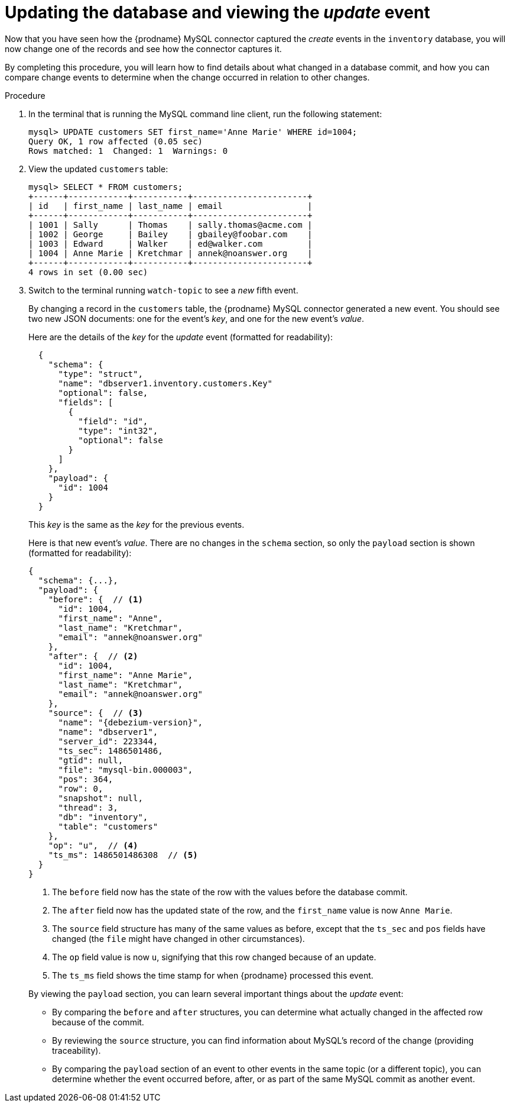 
[id="updating-database-viewing-update-event"]
= Updating the database and viewing the _update_ event

Now that you have seen how the {prodname} MySQL connector captured the _create_ events in the `inventory` database,
you will now change one of the records and see how the connector captures it.

By completing this procedure, you will learn how to find details about what changed in a database commit,
and how you can compare change events to determine when the change occurred in relation to other changes.

.Procedure

. In the terminal that is running the MySQL command line client, run the following statement:
+
--
[source,sql,options="nowrap"]
----
mysql> UPDATE customers SET first_name='Anne Marie' WHERE id=1004;
Query OK, 1 row affected (0.05 sec)
Rows matched: 1  Changed: 1  Warnings: 0
----
--

. View the updated `customers` table:
+
--
[source,sql,options="nowrap"]
----
mysql> SELECT * FROM customers;
+------+------------+-----------+-----------------------+
| id   | first_name | last_name | email                 |
+------+------------+-----------+-----------------------+
| 1001 | Sally      | Thomas    | sally.thomas@acme.com |
| 1002 | George     | Bailey    | gbailey@foobar.com    |
| 1003 | Edward     | Walker    | ed@walker.com         |
| 1004 | Anne Marie | Kretchmar | annek@noanswer.org    |
+------+------------+-----------+-----------------------+
4 rows in set (0.00 sec)
----
--

. Switch to the terminal running `watch-topic` to see a _new_ fifth event.
+
--
By changing a record in the `customers` table, the {prodname} MySQL connector generated a new event.
You should see two new JSON documents: one for the event's _key_,
and one for the new event's _value_.

Here are the details of the _key_ for the _update_ event (formatted for readability):

[source,json,options="nowrap"]
----
  {
    "schema": {
      "type": "struct",
      "name": "dbserver1.inventory.customers.Key"
      "optional": false,
      "fields": [
        {
          "field": "id",
          "type": "int32",
          "optional": false
        }
      ]
    },
    "payload": {
      "id": 1004
    }
  }
----

This _key_ is the same as the _key_ for the previous events.

Here is that new event's _value_.
There are no changes in the `schema` section, so only the `payload` section is shown (formatted for readability):

[source,json,options="nowrap",subs="+attributes"]
----
{
  "schema": {...},
  "payload": {
    "before": {  // <1>
      "id": 1004,
      "first_name": "Anne",
      "last_name": "Kretchmar",
      "email": "annek@noanswer.org"
    },
    "after": {  // <2>
      "id": 1004,
      "first_name": "Anne Marie",
      "last_name": "Kretchmar",
      "email": "annek@noanswer.org"
    },
    "source": {  // <3>
      "name": "{debezium-version}",
      "name": "dbserver1",
      "server_id": 223344,
      "ts_sec": 1486501486,
      "gtid": null,
      "file": "mysql-bin.000003",
      "pos": 364,
      "row": 0,
      "snapshot": null,
      "thread": 3,
      "db": "inventory",
      "table": "customers"
    },
    "op": "u",  // <4>
    "ts_ms": 1486501486308  // <5>
  }
}
----
<1> The `before` field now has the state of the row with the values before the database commit.
<2> The `after` field now has the updated state of the row,
and the `first_name` value is now `Anne Marie`.
<3> The `source` field structure has many of the same values as before,
except that the `ts_sec` and `pos` fields have changed
(the `file` might have changed in other circumstances).
<4> The `op` field value is now `u`,
signifying that this row changed because of an update.
<5> The `ts_ms` field shows the time stamp for when {prodname} processed this event.

By viewing the `payload` section, you can learn several important things about the _update_ event:

* By comparing the `before` and `after` structures, you can determine what actually changed in the affected row because of the commit.
* By reviewing the `source` structure, you can find information about MySQL's record of the change (providing traceability).
* By comparing the `payload` section of an event to other events in the same topic (or a different topic), you can determine whether the event occurred before, after, or as part of the same MySQL commit as another event.
--
